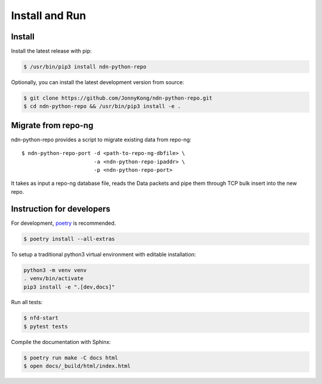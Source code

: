 Install and Run
===============

Install
-------

Install the latest release with pip:

.. code-block:: bash

    $ /usr/bin/pip3 install ndn-python-repo

Optionally, you can install the latest development version from source:

.. code-block:: bash

    $ git clone https://github.com/JonnyKong/ndn-python-repo.git
    $ cd ndn-python-repo && /usr/bin/pip3 install -e .


Migrate from repo-ng
--------------------

ndn-python-repo provides a script to migrate existing data from repo-ng::

    $ ndn-python-repo-port -d <path-to-repo-ng-dbfile> \
                           -a <ndn-python-repo-ipaddr> \
                           -p <ndn-python-repo-port>

It takes as input a repo-ng database file, reads the Data packets and pipe them through TCP bulk insert into the new repo.


Instruction for developers
--------------------------

For development, `poetry <https://python-poetry.org/>`_ is recommended.

.. code-block:: bash

    $ poetry install --all-extras

To setup a traditional python3 virtual environment with editable installation:

.. code-block:: bash

    python3 -m venv venv
    . venv/bin/activate
    pip3 install -e ".[dev,docs]"

Run all tests:

.. code-block:: bash

    $ nfd-start
    $ pytest tests

Compile the documentation with Sphinx:

.. code-block:: bash

    $ poetry run make -C docs html
    $ open docs/_build/html/index.html
